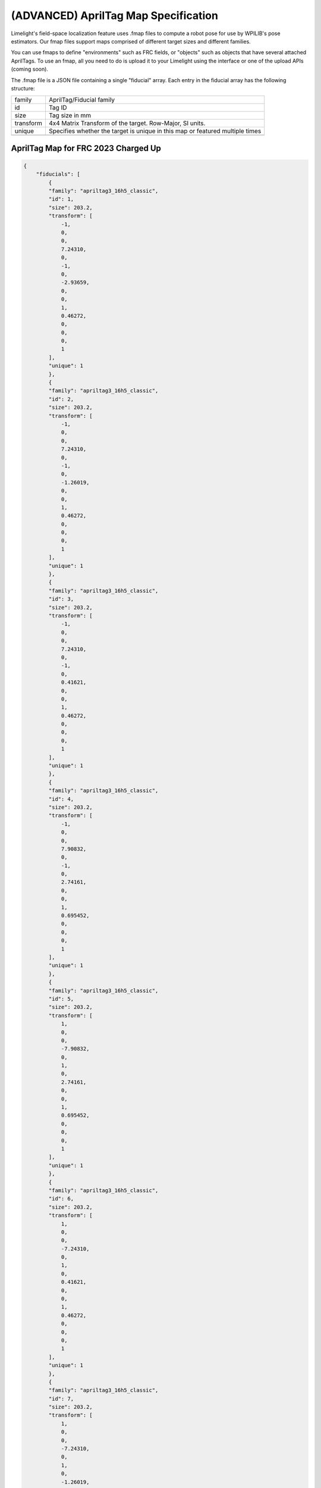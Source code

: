 (ADVANCED) AprilTag Map Specification
====================================================================

Limelight's field-space localization feature uses .fmap files to compute a robot pose for use by WPILIB's pose estimators.
Our fmap files support maps comprised of different target sizes and different families.

You can use fmaps to define "environments" such as FRC fields, or "objects" such as objects that have several attached AprilTags.
To use an fmap, all you need to do is upload it to your Limelight using the interface or one of the upload APIs (coming soon). 

The .fmap file is a JSON file containing a single "fiducial" array.
Each entry in the fiducial array has the following structure:


======================== ============================================================================================================================================================================
family                      AprilTag/Fiducial family
------------------------ ----------------------------------------------------------------------------------------------------------------------------------------------------------------------------
id                          Tag ID
------------------------ ----------------------------------------------------------------------------------------------------------------------------------------------------------------------------
size                        Tag size in mm
------------------------ ----------------------------------------------------------------------------------------------------------------------------------------------------------------------------
transform                   4x4	Matrix Transform of the target. Row-Major, SI units.					
------------------------ ----------------------------------------------------------------------------------------------------------------------------------------------------------------------------
unique                      Specifies whether the target is unique in this map or featured multiple times
------------------------ ----------------------------------------------------------------------------------------------------------------------------------------------------------------------------
======================== ============================================================================================================================================================================



AprilTag Map for FRC 2023 Charged Up
~~~~~~~~~~~~~~~~~~~~~~~~~~~~~~~~~~~~~~~~~~~~~~~~~~~~~~~~
.. code-block:: json

    {
        "fiducials": [
            {
            "family": "apriltag3_16h5_classic",
            "id": 1,
            "size": 203.2,
            "transform": [
                -1,
                0,
                0,
                7.24310,
                0,
                -1,
                0,
                -2.93659,
                0,
                0,
                1,
                0.46272,
                0,
                0,
                0,
                1
            ],
            "unique": 1
            },
            {
            "family": "apriltag3_16h5_classic",
            "id": 2,
            "size": 203.2,
            "transform": [
                -1,
                0,
                0,
                7.24310,
                0,
                -1,
                0,
                -1.26019,
                0,
                0,
                1,
                0.46272,
                0,
                0,
                0,
                1
            ],
            "unique": 1
            },
            {
            "family": "apriltag3_16h5_classic",
            "id": 3,
            "size": 203.2,
            "transform": [
                -1,
                0,
                0,
                7.24310,
                0,
                -1,
                0,
                0.41621,
                0,
                0,
                1,
                0.46272,
                0,
                0,
                0,
                1
            ],
            "unique": 1
            },
            {
            "family": "apriltag3_16h5_classic",
            "id": 4,
            "size": 203.2,
            "transform": [
                -1,
                0,
                0,
                7.90832,
                0,
                -1,
                0,
                2.74161,
                0,
                0,
                1,
                0.695452,
                0,
                0,
                0,
                1
            ],
            "unique": 1
            },
            {
            "family": "apriltag3_16h5_classic",
            "id": 5,
            "size": 203.2,
            "transform": [
                1,
                0,
                0,
                -7.90832,
                0,
                1,
                0,
                2.74161,
                0,
                0,
                1,
                0.695452,
                0,
                0,
                0,
                1
            ],
            "unique": 1
            },
            {
            "family": "apriltag3_16h5_classic",
            "id": 6,
            "size": 203.2,
            "transform": [
                1,
                0,
                0,
                -7.24310,
                0,
                1,
                0,
                0.41621,
                0,
                0,
                1,
                0.46272,
                0,
                0,
                0,
                1
            ],
            "unique": 1
            },
            {
            "family": "apriltag3_16h5_classic",
            "id": 7,
            "size": 203.2,
            "transform": [
                1,
                0,
                0,
                -7.24310,
                0,
                1,
                0,
                -1.26019,
                0,
                0,
                1,
                0.46272,
                0,
                0,
                0,
                1
            ],
            "unique": 1
            },
            {
            "family": "apriltag3_16h5_classic",
            "id": 8,
            "size": 203.2,
            "transform": [
                1,
                0,
                0,
                -7.24310,
                0,
                1,
                0,
                -2.93659,
                0,
                0,
                1,
                0.46272,
                0,
                0,
                0,
                1
            ],
            "unique": 1
            }
        ]
    }